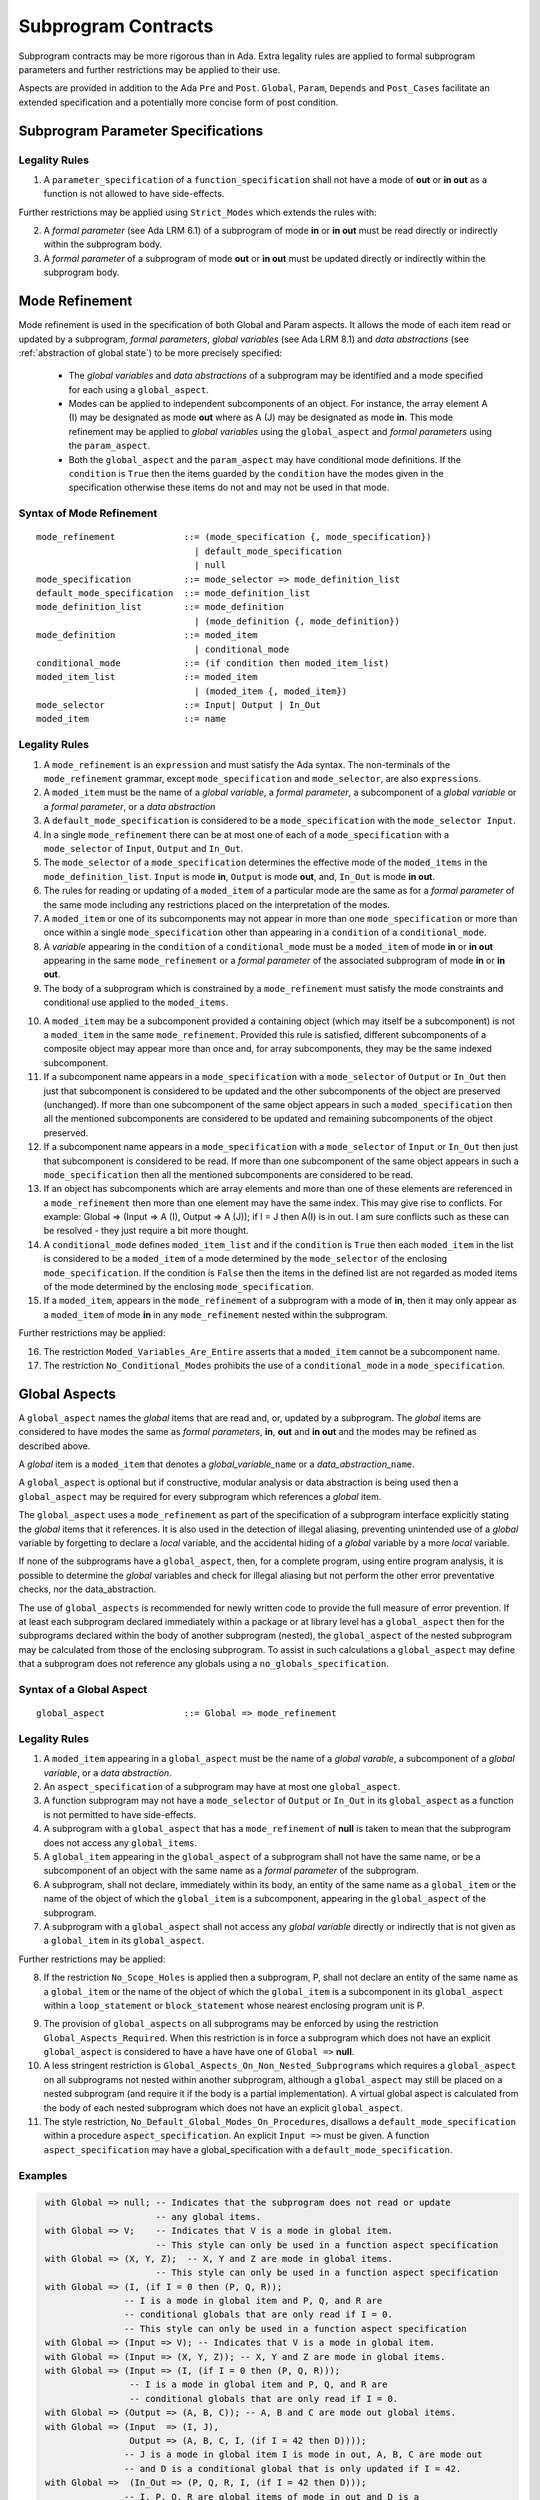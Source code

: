 Subprogram Contracts
====================

Subprogram contracts may be more rigorous than in Ada.  Extra legality rules are applied to formal subprogram parameters and further restrictions may be applied to their use.

Aspects are provided in addition to the Ada ``Pre`` and ``Post``. ``Global``, ``Param``, ``Depends`` and ``Post_Cases`` facilitate an extended specification and a potentially more concise form of post condition.

Subprogram Parameter Specifications
-----------------------------------

Legality Rules
^^^^^^^^^^^^^^
#. A ``parameter_specification`` of a ``function_specification`` shall not have a mode of **out** or **in out** as a function is not allowed to have side-effects.

Further restrictions may be applied using ``Strict_Modes`` which extends the rules with:

2. A *formal parameter* (see Ada LRM 6.1) of a subprogram of mode **in** or **in out** must be read directly or indirectly within the subprogram body.
#. A *formal parameter* of a subprogram of mode **out** or **in out** must be updated directly or indirectly within the subprogram body.

Mode Refinement
---------------

Mode refinement is used in the specification of both Global and Param aspects.  It allows the mode of each item read or updated by a subprogram, *formal parameters*, *global variables* (see Ada LRM 8.1) and *data abstractions*  (see :ref:`abstraction of global state`) to be more precisely specified:  

 * The *global variables* and *data abstractions* of a subprogram may be identified and a mode specified for each using a ``global_aspect``. 
 * Modes can be applied to independent subcomponents of an object. For instance, the array element A (I) may be designated as mode **out** where as A (J) may be designated as mode **in**.  This mode refinement may be applied to *global variables* using the ``global_aspect`` and *formal parameters* using the ``param_aspect``.
 * Both the ``global_aspect`` and the ``param_aspect`` may have conditional mode definitions.  If the ``condition`` is ``True`` then the items guarded by the ``condition`` have the modes given in the specification otherwise these items do not and may not be used in that mode. 

Syntax of Mode Refinement
^^^^^^^^^^^^^^^^^^^^^^^^^
::

   mode_refinement             ::= (mode_specification {, mode_specification})
                                 | default_mode_specification
                                 | null
   mode_specification          ::= mode_selector => mode_definition_list
   default_mode_specification  ::= mode_definition_list
   mode_definition_list        ::= mode_definition
                                 | (mode_definition {, mode_definition})
   mode_definition             ::= moded_item
                                 | conditional_mode
   conditional_mode            ::= (if condition then moded_item_list)
   moded_item_list             ::= moded_item
                                 | (moded_item {, moded_item})
   mode_selector               ::= Input| Output | In_Out 
   moded_item                  ::= name

.. todo:: We may make an extra mode_selector available ``Proof`` which indicates that the listed variables are only used for proof and not in the code.

.. todo:: Do we want to consider conditional_modes which have (if condition then moded_item_list {elsif condition then moded_item_list} [else moded_item_list]) ?  It might well be useful and would be consisten with an extended syntax for dependency relations where I believe it will be useful. 

Legality Rules
^^^^^^^^^^^^^^

#.  A ``mode_refinement`` is an ``expression`` and must satisfy the Ada syntax.  The non-terminals of the ``mode_refinement`` grammar, except ``mode_specification`` and ``mode_selector``, are also ``expressions``.
#. A ``moded_item`` must be the name of a *global variable*, a *formal parameter*, a subcomponent of a *global variable* or a *formal parameter*, or a *data abstraction*
#. A ``default_mode_specification`` is considered to be a ``mode_specification`` with the ``mode_selector Input``.
#. In a single ``mode_refinement`` there can be at most one of each of a ``mode_specification`` with a ``mode_selector`` of ``Input``, ``Output`` and ``In_Out``.
#.  The ``mode_selector`` of a ``mode_specification`` determines the effective mode of the ``moded_items`` in the ``mode_definition_list``.  ``Input`` is mode **in**, ``Output`` is mode **out**, and, ``In_Out`` is mode **in out**.
#.  The rules for reading or updating of a ``moded_item`` of a particular mode are the same as for a *formal parameter* of the same mode including any restrictions placed on the interpretation of the modes.
#.  A ``moded_item`` or one of its subcomponents may not appear in more than one ``mode_specification`` or more than once within a single ``mode_specification`` other than appearing in a ``condition`` of a ``conditional_mode``. 
#.  A *variable* appearing in the ``condition`` of a ``conditional_mode`` must be a ``moded_item`` of mode **in** or **in out** appearing in the same ``mode_refinement`` or a *formal parameter* of the associated subprogram of mode **in** or **in out**. 
#. The body of a subprogram which is constrained by a ``mode_refinement`` must satisfy the mode constraints and conditional use applied to the ``moded_items``. 

.. todo:: Further rules involving subcomponents and conditions within a global aspect. Here is a first attempt but it probably requires more thought:

10.  A ``moded_item`` may be a subcomponent provided a containing object (which may itself be a subcomponent) is not a ``moded_item`` in the same ``mode_refinement``.  Provided this rule is satisfied, different subcomponents of a composite object may appear more than once and, for array subcomponents, they may be the same indexed subcomponent. 
#. If a subcomponent name appears in a ``mode_specification`` with a ``mode_selector`` of ``Output`` or ``In_Out`` then just that subcomponent is considered to be updated and the other subcomponents of the object are preserved (unchanged).  If more than one subcomponent of the same object appears in such a ``moded_specification`` then all the mentioned subcomponents are considered to be updated and remaining subcomponents of the object preserved.
#. If a subcomponent name appears in a ``mode_specification`` with a ``mode_selector`` of ``Input`` or ``In_Out`` then just that subcomponent is considered to be read.  If more than one subcomponent of the same object appears in such a ``mode_specification`` then all the mentioned subcomponents are considered to be read.
#. If an object has subcomponents which are array elements and more than one of these elements are referenced in a ``mode_refinement`` then more than one element may have the same index.  This may give rise to conflicts.  For example: Global => (Input  => A (I), Output => A (J)); if I = J then A(I) is in out.  I am sure conflicts such as these can be resolved - they just require a bit more thought.
#. A ``conditional_mode`` defines ``moded_item_list`` and if the ``condition`` is ``True`` then each ``moded_item`` in the list is considered to be a ``moded_item`` of a mode determined by the ``mode_selector`` of the enclosing ``mode_specification``.  If the condition is ``False`` then the items in the defined list are not regarded as moded items of the mode determined by the enclosing ``mode_specification``.
#. If a ``moded_item``, appears in the ``mode_refinement`` of a subprogram with a mode of **in**, then it may only appear as a ``moded_item`` of mode **in** in any ``mode_refinement`` nested within the subprogram.

Further restrictions may be applied:

16. The restriction ``Moded_Variables_Are_Entire`` asserts that a ``moded_item`` cannot be a subcomponent name.
#. The restriction ``No_Conditional_Modes`` prohibits the use of a ``conditional_mode`` in a ``mode_specification``. 
 
 
Global Aspects
--------------

A ``global_aspect`` names the *global* items that are read and, or, updated
by a subprogram.  The *global* items are considered to have modes the same as *formal
parameters*, **in**, **out** and **in out** and the modes may be refined as described above.

A *global* item is a ``moded_item`` that denotes a *global_variable_*\ ``name`` or a *data_abstraction_*\ ``name``.

.. todo::
   Introduce constructive / modular analysis before this point, in the
   Language Subset section.

A ``global_aspect`` is optional but if constructive, modular analysis or data abstraction is being used then a ``global_aspect`` may be required for every subprogram which references a *global* item.

The ``global_aspect`` uses a ``mode_refinement`` as part of the specification of a subprogram interface explicitly stating the *global* items that it references.  It is also used in the detection of illegal aliasing, preventing unintended use of a *global* variable by forgetting to declare a *local* variable, and the accidental hiding of a *global* variable by a more *local* variable.

.. todo::
   The following may not belong here. It could be simpler to give the big
   picture of what is in SPARK or not, and the various profiles, in the
   Language Subset section.

If none of the subprograms have a ``global_aspect``, then, for a complete program, using entire program analysis, it is possible to determine the *global* variables and check for illegal aliasing but not perform the other error preventative checks, nor the data_abstraction.

.. todo::
   Same here. This paragraph is about tools really, not the semantics of
   global aspects.

The use of ``global_aspects`` is recommended for newly written code to provide the full measure of error prevention.  If at least each subprogram declared immediately within a package or at library level has a ``global_aspect`` then for the subprograms declared within the body of another subprogram (nested), the ``global_aspect`` of the nested subprogram may be calculated from those of the enclosing subprogram.  To assist in such calculations a ``global_aspect`` may define that a subprogram does not reference any globals using a ``no_globals_specification``.


Syntax of a Global Aspect
^^^^^^^^^^^^^^^^^^^^^^^^^
::

   global_aspect               ::= Global => mode_refinement

Legality Rules
^^^^^^^^^^^^^^

#. A ``moded_item`` appearing in a ``global_aspect`` must be the name of a *global varable*, a subcomponent of a *global variable*, or a *data abstraction*.
#.  An ``aspect_specification`` of a subprogram may have at most one ``global_aspect``.
#.  A function subprogram may not have a ``mode_selector`` of ``Output`` or ``In_Out`` in its ``global_aspect`` as a function is not permitted to have side-effects.
#.  A subprogram with a ``global_aspect`` that has a ``mode_refinement`` of **null** is taken to mean that the subprogram does not access any ``global_items``.
#. A ``global_item`` appearing in the ``global_aspect`` of a subprogram shall not have the same name, or be a subcomponent of an object with the same name as a *formal parameter* of the subprogram.
#.  A subprogram, shall not declare, immediately within its body, an entity of the same name as a ``global_item`` or the name of the object of which the ``global_item`` is a subcomponent, appearing in the ``global_aspect`` of the subprogram.
#.  A subprogram with a ``global_aspect`` shall not access any *global variable* directly or indirectly that is not given as a ``global_item`` in its ``global_aspect``.
  
Further restrictions may be applied:

8.  If the restriction ``No_Scope_Holes`` is applied then a subprogram, P, shall not declare an entity of the same name as a ``global_item`` or the name of the object of which the ``global_item`` is a subcomponent in its ``global_aspect`` within a ``loop_statement`` or ``block_statement`` whose nearest enclosing program unit is P. 

.. todo:: In the following restriction, is this the assumption of no Global aspect implies Global => null sensible or should we always insist on Global => null?? I hope not!! Re-automate numbering after removing this todo.

9. The provision of ``global_aspects`` on all subprograms may be enforced by using the restriction ``Global_Aspects_Required``.  When this restriction is in force a subprogram which does not have an explicit ``global_aspect`` is considered to have a have have one of ``Global =>`` **null**. 
#. A less stringent restriction is ``Global_Aspects_On_Non_Nested_Subprograms`` which requires a ``global_aspect`` on all subprograms not nested within another subprogram, although a ``global_aspect`` may still be placed on a nested subprogram (and require it if the body is a partial implementation).  A virtual global aspect is calculated from the body of each nested subprogram which does not have an explicit ``global_aspect``.  
#. The style restriction, ``No_Default_Global_Modes_On_Procedures``, disallows a ``default_mode_specification`` within a procedure ``aspect_specification``. An explicit ``Input =>`` must be given.  A function ``aspect_specification`` may have a global_specification with a ``default_mode_specification``. 
 

Examples
^^^^^^^^

.. code-block:: ada

   with Global => null; -- Indicates that the subprogram does not read or update
                        -- any global items.
   with Global => V;    -- Indicates that V is a mode in global item.
                        -- This style can only be used in a function aspect specification
   with Global => (X, Y, Z);  -- X, Y and Z are mode in global items.
                        -- This style can only be used in a function aspect specification
   with Global => (I, (if I = 0 then (P, Q, R));
                  -- I is a mode in global item and P, Q, and R are
                  -- conditional globals that are only read if I = 0.
                  -- This style can only be used in a function aspect specification
   with Global => (Input => V); -- Indicates that V is a mode in global item.
   with Global => (Input => (X, Y, Z)); -- X, Y and Z are mode in global items.
   with Global => (Input => (I, (if I = 0 then (P, Q, R)));
                   -- I is a mode in global item and P, Q, and R are
                   -- conditional globals that are only read if I = 0.
   with Global => (Output => (A, B, C)); -- A, B and C are mode out global items.
   with Global => (Input  => (I, J),
                   Output => (A, B, C, I, (if I = 42 then D))));
                  -- J is a mode in global item I is mode in out, A, B, C are mode out
                  -- and D is a conditional global that is only updated if I = 42.
   with Global =>  (In_Out => (P, Q, R, I, (if I = 42 then D)));
                  -- I, P, Q, R are global items of mode in out and D is a
                  -- conditional global which is read and updated only if I = 42.
   with Global => (Input  => K,
                   Output => (A (K), R.F));
                  -- K is a global item of mode in, A is a global array 
                  -- and only element A (K) is updated
                  -- the rest of the array is preserved.
                  -- R is a global record and only filed R.F is updated
                  -- the remainder of the fields are preserved.
  with Global => (Input  => (X, Y, Z),
                  Output => (A, B, C),
                  In_Out => (P, Q, R));  
                  -- A global aspect with all types of global specification


Param Aspects
--------------

A ``param_aspect`` is an optional aspect used to denote that a formal parameter of a subprogram is only conditionally used or that only part of a formal parameter of a composite type is used.
It is specified using a ``mode_refinement``.

Syntax of a Param Aspect
^^^^^^^^^^^^^^^^^^^^^^^^^
::

   param_aspect               ::= Param => mode_refinement

Legality Rules
^^^^^^^^^^^^^^

#. A ``moded_item`` appearing in a ``param_aspect`` of a subprogram must be the name of a *formal parameter* or a subcomponent of a *formal parameter* of the subprogram.
#.  An ``aspect_specification`` of a subprogram may have at most one ``param_aspect``.
#. A ``param_aspect`` shall not have a ``mode_refinement`` of **null**.
#. A *formal parameter*, possibly as a prefix to one of its subcomponents, which appears in a ``param_aspect`` with a ``mode_selector`` of ``Output`` must be of mode **out** or mode **in out**.
#. A *formal parameter*, possibly as a prefix to one of its subcomponents,  which appears in a ``param_aspect`` with a ``mode_selector`` of ``In_Out`` must be of mode **in out**.
#. A *formal parameter*, possibly as a prefix to one of its subcomponents, which appears in a ``param_aspect`` with a ``mode_selector`` of ``Input`` must be of mode **in** or mode **in out**.
  
Further restrictions may be applied:

9. The use of ``param_aspects`` may be excluded by the restriction ``No_Param_Aspects``.
#. The restriction ``No_Default_Param_Modes_On_Procedures`` may be used to prohibit the use of an empty ``mode_selector`` in a procedure ``aspect_specification``.

Examples
^^^^^^^^

.. code-block:: ada

   procedure P (R : in out A_Record_Type)
   with Param => (Input  => R.F,
                  Output => R.E);
   -- The Param aspect states that only field F of the record R is read
   -- and that only field E is updated; the values remainder of the 
   -- record fields are preserved. 

   procedure Q (A : in out An_Array_Type)
   with Param => (Input  => A.(I),
                  Output => A (J));
   -- The Param aspect states that only element I of the array A is read
   -- and that only element J is updated; the values remainder of the 
   -- array elements are preserved. Note: I may equal J. 

   procedure G (A : in out An_Array_Type)
   with Global => (Input  => K),
        Param  => (Input  => A.(I),
                   Output => (if K = 10 then A (J)));
   -- The Param aspect states that only element I of the array A is read
   -- and element J is only updated if the global I = 10; 
   -- the values remainder of the  array elements are preserved including
   -- A (J) if K /= 10. Note: I, J and K may all be equal. 


Dependency Aspects
------------------

A ``dependency_aspect`` defines a ``dependency_relation`` for a subprogram which may be given in the ``aspect_specification`` of the subprogram.  The ``dependency_relation`` is used in information flow analysis.

Dependency aspects are optional and are simple formal specifications.  They are ``dependency_relations`` which are given in terms of imports and exports.  An ``import`` of a subprogram is a ``moded_item`` which is read directly or indirectly by the subprogram.  Similarly an ``export`` of a subprogram is ``moded_item`` which is updated directly or indirectly by the subprogram.  A ``moded_item`` may be both an ``import`` and an ``export``.  An ``import`` must have mode **in** or mode **in out** and an ``export`` must have mode **in out** or mode **out**.  Additionally the result of a function is an ``export``.

The ``dependency_relation`` specifies for each ``export`` every ``import`` on which it depends.  The meaning of X depends on Y in this context is that the final value of ``export``, X, on the completion of the subprogram is at least partly determined from the initial value of ``import``, Y, on entry to the subprogram and is written ``X => Y``. The functional behaviour is not specified by the ``dependency_relation`` but, unlike a postcondition, the ``dependency_relation``, if it is given, has to be complete in the sense that every ``moded_item`` of the subprogram is an ``import``, ``export``, or both, and must appear in the ``dependency_relation``.

The ``dependency_relation`` is specified using a list of dependency clauses.  A ``dependency_clause`` has an ``export_list`` and an ``import_list`` separated by an arrow ``=>``. Each ``export`` in the ``export_list`` depends on every ``import`` in the ``import_list``. As in UML, the entity at the tail of the arrow depends on the entity at the head of the arrow.
   
A ``moded_item`` which is both an ``import`` and an ``export`` may depend on itself.  A shorthand notation is provided to indicate that each ``export`` in an ``export_list`` is self-dependent using an annotated arrow, ``=>+``, in the ``dependency_clause``.

If an `export` does not depend on any ``import`` this is designated by using a **null** as an ``import_list``.  An ``export`` may be self-dependent but not dependent on any other import.  The shorthand notation denoting self-dependence is useful here, especially if there is more than one such ``export``; ``(X, Y, Z) =>+`` **null** means that the ``export`` X, Y, and Z each depend on themselves but not on any other ``import``.

A dependency may be conditional.  Each ``export`` in an ``export_list`` which has a ``conditional_dependency`` is only dependent on every ``import`` in the ``import_list`` if the ``condition`` is ``True``. 

Syntax of a Dependency Aspect
^^^^^^^^^^^^^^^^^^^^^^^^^^^^^
::

   dependency_aspect      ::= Depends => dependency_relation
   dependency_relation    ::= (dependency_clause {, dependency_clause})
   dependency_clause      ::= export_list =>[+] dependency_list
   export_list            ::= null
                            | export
                            | (export {, export})
   dependency_list        ::= import_item_list 
   import_item_list       ::= import_item
                            | (import_item {, import_item})
   import_item            ::= import
                            | conditional_dependency 
   conditional_dependency ::= (if condition then import_list)
   import_list            ::= import
                            | (import {, import})
                            | null
   import                 ::= moded_item
   export                 ::= moded_item | function_result
   function_result        ::= function_designator'Result

where
  ``function_designator`` is the name of the function which is defining the ``aspect_specification`` enclosing the ``dependency_aspect``.

.. todo:: Do we want to consider conditional_modes which have (if condition then import_list {elsif condition then import_list} [else import_list]) ?
It can imagine that this will be useful. 

Legality Rules
^^^^^^^^^^^^^^

#.  A ``dependency_relation`` is an ``expression`` and must satisfy the Ada syntax.  The non-terminals of the ``dependency_relation`` grammar, except ``dependency_clause``, are also ``expressions``.
#. An ``aspect_specification`` of a subprogram may have at most one ``dependency_aspect``.
#. Every *formal_parameter* and every ``global_item``, or a subcomponent of either, of a subprogram is an ``import``, an ``export`` or both.
#. An ``import`` must have mode **in** or mode **in out**
#. An ``export`` must have mode **in out** or mode **out**
#. A ``moded_item`` which is both an ``import`` and an ``export`` shall have mode **in out**.
#. The result of a function is considered to to be an ``export`` of the function.
#. Every ``import`` and ``export`` of a subprogram shall appear in the dependency relation.
#. Each ``export`` shall appear exactly once in a ``dependency_relation``
#. Each ``import`` shall appear at least once in a ``dependency_relation``.
#. An ``import`` shall not appear more than once in a single ``import_list``.  
#. A ``dependency_relation`` for a function, F,  has only one export and this is its result.  Its result is denoted by ``F'Result`` and may only appear as the only export of a function in its ``dependency relation``.  Generally ``dependency_aspects`` are not required for functions unless it is to describe a ``conditional_dependency``.
#. A ``function_result`` may not appear in the ``dependency_relation`` of a procedure.
#. The ``+`` symbol in the syntax ``expression_list =>+ import_list`` designates that each ``export`` in the ``export-list`` has a self-dependency, that is, it is dependent on itself. The text (A, B, C) =>+ Z is shorthand for (A => (A, Z), B => (B, Z), C => (C, Z)).  
#. An ``import_list`` which is **null** indicates that the final values of each ``export`` in the associated ``export_list`` does not depend on any ``import``, other than themselves, if the ``export_list =>+`` **null** self-dependency syntax is used.  
#. There can be at most one ``export_list`` which is a **null** symbol and if it exists it must be the ``export_list`` of the last ``dependency_clause`` in the ``dependency_relation``.  A an ``export_list`` that is **null** represents a sink for each ``import`` in the ``import_list``.  A ``import`` which is in such a ``import_list`` may not appear in another ``import_list`` of the same ``dependency_relation``.  The purpose of a **null** ``export_list`` is to facilitate moving Ada code outside the SPARK boundary. 

.. todo:: Further rules regarding the use of conditional dependencies and subcomponents in dependency aspects.

Further restrictions may be applied:

#. The restriction ``Procedures_Require_Dependency_Aspects`` mandates that all procedures must have a ``dependency_aspect``.  Functions may have a ``dependency_aspect`` but they are not required.
#. A less stringent restriction is ``Procedure_Declarations_Require_Dependency_Aspects`` which only requires a ``dependency_aspect`` to be applied to a procedure declaration.
#. The restriction ``No_Conditional_Dependencies`` prohibits the use of a ``conditional_dependency`` in any ``dependency_relation``
#. ``Dependencies_Are_Entire`` prohibits the use of subcomponents in ``dependency_relations``.


Examples
^^^^^^^^

.. code-block:: ada

   procedure P (X, Y, Z in : Integer; Result : out Boolean)
   with Depends => (Result => (X, Y, Z));
   -- The final value of Result depends on the initial values of X, Y and Z

   procedure Q (X, Y, Z in : Integer; A, B, C, D, E : out Integer)
   with Depends => ((A, B) => (X, Y),
                     C     => (X, Z),
                     D     => Y,
                     E     => null);
   -- The final values of A and B depend on the initial values of X and Y.
   -- The final value of C depends on the initial values of X and Z.
   -- The final value of D depends on the initial value of Y.
   -- The final value of E does not depend on any input value.

   procedure R (X, Y, Z : in Integer; A, B, C, D : in out Integer)
   with Depends => ((A, B) =>+ (A, X, Y),
                     C     =>+ Z,
                     D     =>+ null);
   -- The "+" sign attached to the arrow indicates self dependency, that is
   -- the final value of A depends on the initial value of A as well as the 
   -- initial values of X and Y.
   -- Similarly, the final value of B depends on the initial value of B 
   -- as well as the initial values of A, X and Y.
   -- The final value of C depends on the initial value of C and Z.
   -- The final value of D depends only on the initial value of D.

   procedure S (X : in Integer; A : in out Integer)
   with Global  => (Input  => (X, Y, Z),
                    In_Out => (A, B, C, D)),
        Depends => ((A, B) =>+ (A, X, Y),
                     C     =>+ Y,
                     D     =>+ null);
   -- Here globals are used rather than parameters and global items may appear
   -- in the dependency aspect as well as formal parameters.

   procedure T (X : in Integer; A : in out Integer)
   with Global  => (Input  => (X, Y, Z),
                    In_Out => (A, B, C, D)),
        Depends => ((A, B) =>+ (X, if X = 7 then (A,Y)),
                     C     =>+ Y,
                     D     =>+ null);
   -- This example introduces a conditional dependency for the final values of A and B.
   -- The final value of A is dependent on the initial values of A and X and if X = 7
   -- then it is also dependent on the initial value of Y.
   -- Similarly, the final value of B is dependent on the initial values of B and X
   -- and if X = 7 then it is also dependent on the initial values of A and Y.

   function F (X, Y : Integer) return Integer
   with Global  => G,
        Depends => (F'Result => (G, X, (if G then Y)));
   -- Dependency aspects are only needed for a function to describe conditional 
   -- dependencies; otherwise they can be directly determined from
   -- its parameters and globals.
   -- In this example, the result of the function is dependent on G and X 
   -- but only on Y if G is True.

Post_Cases
----------

.. todo::
   A postcondition expressed as a set of disjoint cases covering
   all cases

::

   post_cases          ::= with Post_Cases => (post_case_list)
   post_case_list      ::= post_case {, post_case_list}
   post_case           ::= boolean_expression => boolean_expression
   derives_aspect      ::= with Derives => (derives_clause_list)
   derives_clause_list ::=
       derives_clause {, derives_clause_list}
     | null
   derives_clause      ::= name_list => data_expression
   name_list           ::= name | name_paren_list
   name_paren_list     ::= (inner_name_list) | null
   inner_name_list     ::= name {, inner_name_list}
   data_expression     ::=
        [+] name_list
      | (if_data_expression)
      | (case_data_expression)
   if_data_expression  ::=
     if condition then data_expression
     {elsif condition then data_expression}
     [else data_expression]
   case_data_expression ::=
      case selecting_expression is
      case_expression_alternative {,
      case_data_expression_alternative}
   case_data_expression_alternative ::=
      when discrete_choice_list => data_expression

Legality rules
^^^^^^^^^^^^^^

.. todo::
  Should the post cases be exclusive and should the check that exactly one
  guard is true be performed at subprogram entry?



Anti-aliasing rules:
--------------------

.. todo:: The following text is copied from the SPARK 2005 LRM

The rules below prevent aliasing of variables in the execution of procedure subprograms.  See Section 6.1.2 for the definitions of imported, exported and entire variables.  (If a procedure subprogram has two procedure annotations as a consequence of refinement (c.f. Chapter 7), then in applying the rules to calls of a procedure P occurring outside the package in which P is declared, the annotation in the declaration should be employed; whereas in applying the rules to calls within the body of this package, the annotation in the procedure body or body stub should be used.)
1	If a variable V named in the global definition of a procedure P is exported, then neither V nor any of its subcomponents can occur as an actual parameter of P.
2	If a variable V occurs in the global definition of a procedure P, then neither V nor any of its subcomponents can occur as an actual parameter of P where the corresponding formal parameter is an exported variable.
3	If an entire variable V or a subcomponent of V occurs as an actual parameter in a procedure call statement, and the corresponding formal parameter is an exported variable, then neither V or an overlapping subcomponent of V can occur as another actual parameter in that statement. Two components are considered to be overlapping if they are elements of the same array or are the same component of a record (for example V.F and V.F) including subcomponents of the component (for example V.F and V.F.P). Note array elements are always considered to be overlapping and so, for example, V.A(I).P and V.A(J).Q are considered as overlapping.
Where one of these rules prohibits the occurrence of a variable V or any of its subcomponents as an actual parameter, the following constructs are also prohibited in this context:
1	a type conversion whose operand is a prohibited construct;
2	a qualified expression whose operand is a prohibited construct;
3	a prohibited construct enclosed in parentheses.



.. todo::  The rest of this chapter.  What do we do with the rest of this stuff?

  The Param aspects should refine the regular Ada 2012 parameter modes, for
  example when a parameter X appears in the Param_In_Out aspect, its parameter
  mode should be ``in out``. Likewise, if a parameter X appears in the Param_In
  and Param_Out aspects (e.g. with different conditions), its parameter mode
  should be ``in out``.

Meaning
-------

.. todo:: Does this belong here? have we covered this already?

Global and Param aspects describe the set of names that is read and/or
modified by the subprogram.

A Derives aspect can be used to describe the information flow of the
subprogram, that is, from which names a modified name derives its new value. A
"+" preceding a name list means that the name derives from the given name list
and itself.

Global and Param aspects are never needed when a Derives aspect has been
given. If an implementation for the subprogram exists, the actual set of
modified names should match the set of names that is declared using these
aspects, and the information flow should be correct with respect to the
implementation.

The aspects discussed in this section do not have any dynamic semantics.

Examples
--------

.. highlight:: ada

The following example illustrates simple and advanced uses of Global and
Param aspects::

    type A is array (Integer range 1 .. 10) of Integer;

    type R is record
       F_1 : A;
       F_2 : Integer;
    end;

    G : Integer;

    --  These aspects describe that P always reads global variable G, --
    --  always reads and writes parameter I, and reads and writes the Ith cell
    --  of field F_1 of the argument R_Arg, but only when I is equal to 0.

    --  Note that the derives aspect contains the most precise information,
    --  and the Global_In and Param_In_Out are superfluous. The "else null"
    --  part is also not necessary.

    procedure P (I : in out Integer; R_Arg : in out R)
    with
      Global_In => G,
      Param_In_Out => (I, (if I = 0 then R_Arg.F_1 (I))),
      Derives =>
         (I => +G,
          R_Arg.F_1 (I) => (if I = 0 then G));


Generative and Declarative mode
-------------------------------

Global and Param aspects can be computed automatically when the
implementation for a subprogram is given. One can choose on a per-package
basis whether one wants globals to be computed automatically::

   package P
      with Globals_Unspecified
   is

In this mode, when a subprogram has a global/parameter/derives annotation, it
is checked against the actual behaviour of the subprogram. If a subprogram does
not have such annotations, they are computed automatically and this
information can be used in the proofs of other parts of the programs.

If ``Globals_Unspecified`` is not given, the absence of
global/parameter/derives aspects means that the subprogram must not modify any
globals, and this is checked.

